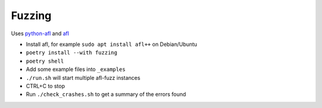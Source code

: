 Fuzzing
=======

Uses `python-afl <https://github.com/jwilk/python-afl>`__ and `afl
<https://lcamtuf.coredump.cx/afl/>`__

* Install afl, for example ``sudo apt install afl++`` on Debian/Ubuntu
* ``poetry install --with fuzzing``
* ``poetry shell``
* Add some example files into ``_examples``
* ``./run.sh`` will start multiple afl-fuzz instances
* CTRL+C to stop
* Run ``./check_crashes.sh`` to get a summary of the errors found
